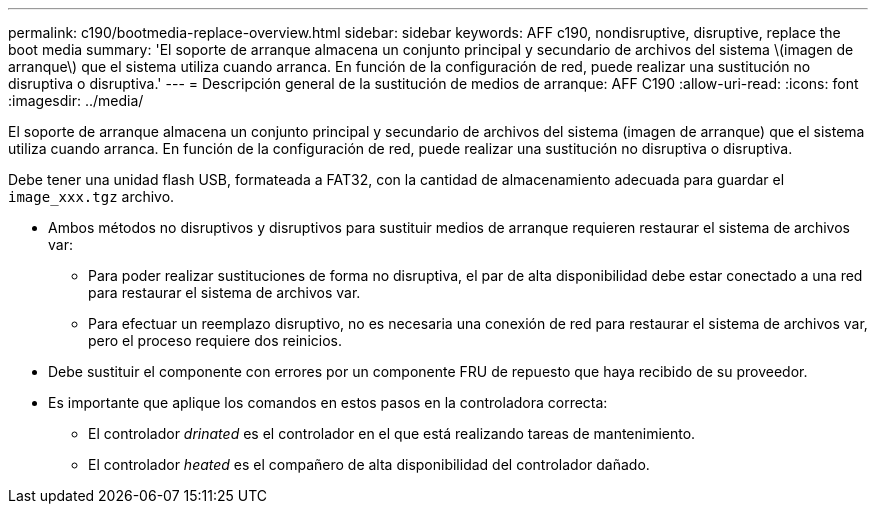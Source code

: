 ---
permalink: c190/bootmedia-replace-overview.html 
sidebar: sidebar 
keywords: AFF c190, nondisruptive, disruptive, replace the boot media 
summary: 'El soporte de arranque almacena un conjunto principal y secundario de archivos del sistema \(imagen de arranque\) que el sistema utiliza cuando arranca. En función de la configuración de red, puede realizar una sustitución no disruptiva o disruptiva.' 
---
= Descripción general de la sustitución de medios de arranque: AFF C190
:allow-uri-read: 
:icons: font
:imagesdir: ../media/


[role="lead"]
El soporte de arranque almacena un conjunto principal y secundario de archivos del sistema (imagen de arranque) que el sistema utiliza cuando arranca. En función de la configuración de red, puede realizar una sustitución no disruptiva o disruptiva.

Debe tener una unidad flash USB, formateada a FAT32, con la cantidad de almacenamiento adecuada para guardar el `image_xxx.tgz` archivo.

* Ambos métodos no disruptivos y disruptivos para sustituir medios de arranque requieren restaurar el sistema de archivos var:
+
** Para poder realizar sustituciones de forma no disruptiva, el par de alta disponibilidad debe estar conectado a una red para restaurar el sistema de archivos var.
** Para efectuar un reemplazo disruptivo, no es necesaria una conexión de red para restaurar el sistema de archivos var, pero el proceso requiere dos reinicios.


* Debe sustituir el componente con errores por un componente FRU de repuesto que haya recibido de su proveedor.
* Es importante que aplique los comandos en estos pasos en la controladora correcta:
+
** El controlador _drinated_ es el controlador en el que está realizando tareas de mantenimiento.
** El controlador _heated_ es el compañero de alta disponibilidad del controlador dañado.



